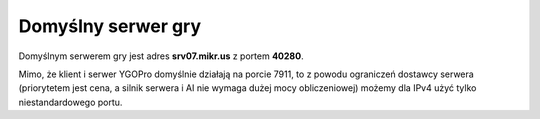 Domyślny serwer gry
===================

Domyślnym serwerem gry jest adres **srv07.mikr.us** z portem **40280**.

Mimo, że klient i serwer YGOPro domyślnie działają na porcie 7911, to z powodu ograniczeń dostawcy serwera (priorytetem jest cena, a silnik serwera i AI nie wymaga dużej mocy obliczeniowej) możemy dla IPv4 użyć tylko niestandardowego portu.